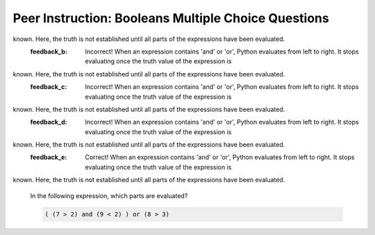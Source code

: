 Peer Instruction: Booleans Multiple Choice Questions
----------------------------------------------------

.. mchoice:: dz-lecture-08_Booleans_04
   :practice: T
   :answer_a: Only (7>2)
   :answer_b: Only (9<2)
   :answer_c: Only (8>3)
   :answer_d: (7>2) and (8>3)
   :answer_e: All the code is evaluated
   :correct: a
   :feedback_a: Correct! When an expression contains 'and' or 'or', Python evaluates from left to right. If the first part of an expression containing 'or' is True, it stops validating as the truth of the statement is know. This option is correct as (7>2) is True and the expression contains 'or'. 
   :feedback_b: Incorrect! When an expression contains 'and' or 'or', Python evaluates from left to right. If the first part of an expression containing 'or' is True, it stops validating as the truth of the statement is know. This option is correct as (7>2) is True and the expression contains 'or'. So, there's no need to evaluate other parts of the expression.
   :feedback_c: Incorrect! When an expression contains 'and' or 'or', Python evaluates from left to right. If the first part of an expression containing 'or' is True, it stops validating as the truth of the statement is know. This option is correct as (7>2) is True and the expression contains 'or'. So, there's no need to evaluate other parts of the expression.
   :feedback_d: Incorrect! When an expression contains 'and' or 'or', Python evaluates from left to right. If the first part of an expression containing 'or' is True, it stops validating as the truth of the statement is know. This option is correct as (7>2) is True and the expression contains 'or'. So, there's no need to evaluate other parts of the expression.
   :feedback_e: Incorrect! When an expression contains 'and' or 'or', Python evaluates from left to right. If the first part of an expression containing 'or' is True, it stops validating as the truth of the statement is know. This option is correct as (7>2) is True and the expression contains 'or'. So, there's no need to evaluate other parts of the expression.
      
   In the following expression, which parts are evaluated?

   .. code-block:: python

      (7 > 2) or ( (9 < 2) and (8 > 3) )


.. mchoice:: dz-lecture-08_Booleans_04
   :practice: T
   :answer_a: Only (7>2)
   :answer_b: Only (9<2)
   :answer_c: Only (8>3)
   :answer_d: (7>2) and (8>3)
   :answer_e: All the code is evaluated
   :correct: e
   :feedback_a: Incorrect! When an expression contains 'and' or 'or', Python evaluates from left to right. It stops evaluating once the truth value of the expression is
known. Here, the truth is not established until all parts of the expressions have been evaluated.
   :feedback_b: Incorrect! When an expression contains 'and' or 'or', Python evaluates from left to right. It stops evaluating once the truth value of the expression is
known. Here, the truth is not established until all parts of the expressions have been evaluated.
   :feedback_c: Incorrect! When an expression contains 'and' or 'or', Python evaluates from left to right. It stops evaluating once the truth value of the expression is
known. Here, the truth is not established until all parts of the expressions have been evaluated.
   :feedback_d: Incorrect! When an expression contains 'and' or 'or', Python evaluates from left to right. It stops evaluating once the truth value of the expression is
known. Here, the truth is not established until all parts of the expressions have been evaluated.
   :feedback_e: Correct! When an expression contains 'and' or 'or', Python evaluates from left to right. It stops evaluating once the truth value of the expression is
known. Here, the truth is not established until all parts of the expressions have been evaluated.
      
   In the following expression, which parts are evaluated?

   .. code-block:: python

      ( (7 > 2) and (9 < 2) ) or (8 > 3)


























